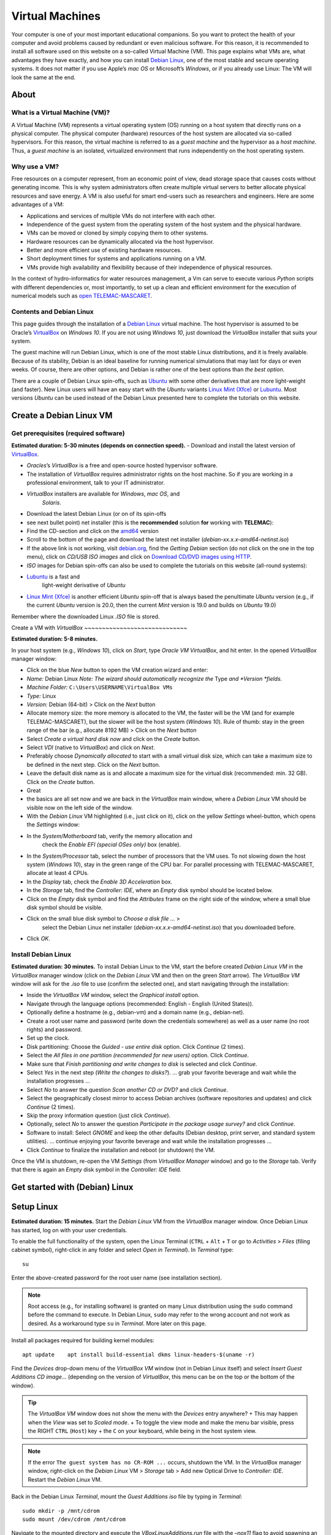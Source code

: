 
Virtual Machines
================

Your computer is one of your most important educational companions. So you want to protect the health of your computer and avoid problems caused by redundant or even malicious software. For this reason, it is recommended to install all software used on this website on a so-called Virtual Machine (VM). This page explains what VMs are, what advantages they have exactly, and how you can install `Debian Linux <https://www.debian.org/>`__, one of the most stable and secure operating systems. It does not matter if you use Apple’s *mac OS* or Microsoft’s *Windows*, or if you already use Linux: The VM will look the same at the end.

About 
-----

What is a Virtual Machine (VM)?
~~~~~~~~~~~~~~~~~~~~~~~~~~~~~~~

A Virtual Machine (VM) represents a virtual operating system (OS)
running on a host system that directly runs on a physical computer. The physical computer (hardware) resources of the host system are allocated via so-called hypervisors. For this reason, the virtual machine is referred to as a *guest machine* and the hypervisor as a *host machine*.
Thus, a *guest machine* is an isolated, virtualized environment that runs independently on the host operating system.

Why use a VM?
~~~~~~~~~~~~~

Free resources on a computer represent, from an economic point of view, dead storage space that causes costs without generating income. This is why system administrators often create multiple virtual servers to better allocate physical resources and save energy. A VM is also useful for smart end-users such as researchers and engineers. Here are some advantages of a VM:

-  Applications and services of multiple VMs do not interfere with each    other.
-  Independence of the guest system from the operating system of the    host system and the physical hardware.
-  VMs can be moved or cloned by simply copying them to other systems.
-  Hardware resources can be dynamically allocated via the host    hypervisor.
-  Better and more efficient use of existing hardware resources.
-  Short deployment times for systems and applications running on a VM.
-  VMs provide high availability and flexibility because of their    independence of physical resources.

In the context of hydro-informatics for water resources management, a Vm can serve to execute various *Python* scripts with different dependencies or, most importantly, to set up a clean and efficient environment for the execution of numerical models such as `open TELEMAC-MASCARET <http://www.opentelemac.org/>`__.

Contents and Debian Linux
~~~~~~~~~~~~~~~~~~~~~~~~~

This page guides through the installation of a `Debian Linux <https://www.debian.org/>`__ virtual machine. The host hypervisor is assumed to be Oracle’s `VirtualBox <https://www.virtualbox.org/>`__ on *Windows 10*. If you are not using *Windows 10*, just download the *VirtualBox* installer that suits your system.

The guest machine will run Debian Linux, which is one of the most stable Linux distributions, and it is freely available. Because of its stability, Debian is an ideal baseline for running numerical simulations that may last for days or even weeks. Of course, there are other options, and Debian is rather one of the best options than *the best option*.

There are a couple of Debian Linux spin-offs, such as `Ubuntu <https://ubuntu.com>`__ with some other derivatives that are more light-weight (and faster). New Linux users will have an easy start with the *Ubuntu* variants `Linux Mint (Xfce) <https://www.linuxmint.com>`__ or `Lubuntu <https://lubuntu.me/downloads/>`__. Most versions *Ubuntu* can be used instead of the Debian Linux presented here to complete the tutorials on this website.

Create a Debian Linux VM
------------------------

Get prerequisites (required software)
~~~~~~~~~~~~~~~~~~~~~~~~~~~~~~~~~~~~~

**Estimated duration: 5-30 minutes (depends on connection speed).** 
-  Download and install the latest version of    `VirtualBox <https://www.virtualbox.org/>`__.

  
-   *Oracles*\ ’s *VirtualBox* is a free and open-source hosted hypervisor software.
  
-   The installation of *VirtualBox* requires administrator rights on the host machine. So if you are working in a professional environment, talk to your IT administrator.
  
-   *VirtualBox* installers are available for *Windows*, *mac OS*, and 
      *Solaris*.

-  Download the latest Debian Linux (or on of its spin-offs
-  see next    bullet point) net installer (this is the **recommended** solution    **for** working with **TELEMAC**):

  
-   Find the CD-section and click on the `amd64 <https://cdimage.debian.org/debian-cd/current/amd64/iso-cd/>`__       version   
-   Scroll to the bottom of the page and download the latest net installer (*debian-xx.x.x-amd64-netinst.iso*)
  
-   If the above link is not working, visit `debian.org <https://www.debian.org/>`__, find the *Getting Debian* section (do not click on the one in the top menu), click on *CD/USB ISO images* and click on `Download CD/DVD images using HTTP <https://www.debian.org/CD/http-ftp/>`__.

-  *ISO* images for Debian spin-offs can also be used to complete the    tutorials on this website (all-round systems):

  
-   `Lubuntu <https://lubuntu.me/downloads/>`__ is a fast and 
      light-weight derivative of *Ubuntu*   
-   `Linux Mint (Xfce) <https://www.linuxmint.com>`__ is another efficient *Ubuntu* spin-off that is always based the penultimate *Ubuntu* version (e.g., if the current *Ubuntu* version is 20.0, then the current *Mint* version is 19.0 and builds on *Ubuntu*       19.0)

Remember where the downloaded Linux *.ISO* file is stored.

Create a VM with *VirtualBox* ~~~~~~~~~~~~~~~~~~~~~~~~~~~~~

**Estimated duration: 5-8 minutes.** 

In your host system (e.g., *Windows 10*), click on *Start*, type *Oracle VM VirtualBox*, and hit enter. In the opened *VirtualBox* manager window:

-  Click on the blue *New* button to open the VM creation wizard and 
   enter:

  
-   *Name:* Debian Linux \ *Note: The wizard should automatically recognize the* Type *and *\ Version *fields.*   
-   *Machine Folder:* ``C:\Users\USERNAME\VirtualBox VMs``   
-   *Type:* Linux   
-   *Version:* Debian (64-bit) > Click on the *Next* button   
-   Allocate memory size: the more memory is allocated to the VM, the faster will be the VM (and for example TELEMAC-MASCARET), but the slower will be the host system (*Windows 10*). Rule of thumb: stay in the green range of the bar (e.g., allocate 8192 MB) > Click on the *Next* button   
-   Select *Create a virtual hard disk now* and click on the *Create*       button.
  
-   Select *VDI* (native to *VirtualBox*) and click on *Next*.
  
-   Preferably choose *Dynamically allocated* to start with a small virtual disk size, which can take a maximum size to be defined in the next step. Click on the *Next* button.
  
-   Leave the default disk name as is and allocate a maximum size for the virtual disk (recommended: min. 32 GB). Click on the *Create*       button.

-  Great
-  the basics are all set now and we are back in the    *VirtualBox* main window, where a *Debian Linux* VM should be visible    now on the left side of the window.
-  With the *Debian Linux* VM highlighted (i.e., just click on it),    click on the yellow *Settings* wheel-button, which opens the    *Settings* window:

  
-   In the *System/Motherboard* tab, verify the memory allocation and 
      check the *Enable EFI (special OSes only)* box (enable).
  
-   In the *System/Processor* tab, select the number of processors that the VM uses. To not slowing down the host system (*Windows 10*), stay in the green range of the CPU bar. For parallel processing with TELEMAC-MASCARET, allocate at least 4 CPUs.
  
-   In the *Display* tab, check the *Enable 3D Acceleration* box.
  
-   In the *Storage* tab, find the *Controller: IDE*, where an *Empty*       disk symbol should be located below.

     
-   Click on the *Empty* disk symbol and find the *Attributes*          frame on the right side of the window, where a small blue disk    symbol should be visible.
     
-   Click on the small blue disk symbol to *Choose a disk file …* >
         select the Debian Linux net installer    (*debian-xx.x.x-amd64-netinst.iso*) that you downloaded before.

  
-   Click *OK*.

Install Debian Linux
~~~~~~~~~~~~~~~~~~~~

**Estimated duration: 30 minutes.** 
To install Debian Linux to the VM, start the before created *Debian Linux VM* in the *VirtualBox* manager window (click on the *Debian Linux* VM and then on the green *Start* arrow). The *VirtualBox VM* window will ask for the *.iso* file to use (confirm the selected one), and start navigating through the installation:

-  Inside the *VirtualBox VM* window, select the *Graphical install* option.
-  Navigate through the language options (recommended: English - English (United States)).
-  Optionally define a hostname (e.g., debian-vm) and a domain name (e.g., debian-net).
-  Create a root user name and password (write down the credentials somewhere) as well as a user name (no root rights) and password.
-  Set up the clock.
-  Disk partitioning: Choose the *Guided - use entire disk* option. Click *Continue* (2 times).
-  Select the *All files in one partition (recommended for new users)* option. Click *Continue*.
-  Make sure that *Finish partitioning and write changes to disk* is selected and click *Continue*.
-  Select *Yes* in the next step (*Write the changes to disks?*). … grab your favorite beverage and wait while the installation progresses …
-  Select *No* to answer the question *Scan another CD or DVD?* and 
   click *Continue*.
-  Select the geographically closest mirror to access Debian archives (software repositories and updates) and click *Continue* (2 times).
-  Skip the proxy information question (just click *Continue*).
-  Optionally, select *No* to answer the question *Participate in the package usage survey?* and click *Continue*.
-  Software to install: Select *GNOME* and keep the other defaults (Debian desktop, print server, and standard system utilities). …
   continue enjoying your favorite beverage and wait while the installation progresses …
-  Click *Continue* to finalize the installation and reboot (or shutdown) the VM.

Once the VM is shutdown, re-open the VM *Settings* (from *VirtualBox Manager* window) and go to the *Storage* tab. Verify that there is again an *Empty* disk symbol in the *Controller: IDE* field.

Get started with (Debian) Linux
-------------------------------

.. _setup-debian:

Setup Linux
-----------

**Estimated duration: 15 minutes.** 
Start the *Debian Linux* VM from the *VirtualBox* manager window. Once Debian Linux has started, log on with your user credentials.

To enable the full functionality of the system, open the Linux Terminal (``CTRL`` + ``Alt`` + ``T`` or go to *Activities* > *Files* (filing cabinet symbol), right-click in any folder and select *Open in Terminal*). In *Terminal* type:

::

   su 

Enter the above-created password for the root user name (see installation section).

.. note::
   Root access (e.g., for installing software) is granted on many Linux distribution using the ``sudo`` command before the command to execute. In Debian Linux, ``sudo`` may refer to the wrong account and not work as desired. As a workaround type ``su`` in *Terminal*. More later on this page.

Install all packages required for building kernel modules:

::

   apt update    apt install build-essential dkms linux-headers-$(uname -r)

Find the *Devices* drop-down menu of the *VirtualBox VM* window (not in Debian Linux itself) and select *Insert Guest Additions CD image…* (depending on the version of *VirtualBox*, this menu can be on the top or the bottom of the window).

.. tip::
   The *VirtualBox VM* window does not show the menu with the *Devices* entry anywhere? + This may happen when the *View* was set to *Scaled mode*. + To toggle the view mode and make the menu bar visible, press the RIGHT ``CTRL`` (``Host``) key + the ``C`` on your keyboard, while being in the host system view.

.. note::
   If the error ``The guest system has no CR-ROM ...`` occurs, shutdown the VM. In the *VirtualBox* manager window, right-click on the *Debian Linux* VM > *Storage* tab > Add new Optical Drive to *Controller: IDE*. Restart the *Debian Linux* VM.

Back in the Debian Linux *Terminal*, mount the *Guest Additions* *iso* file by typing in *Terminal*:

::

   sudo mkdir -p /mnt/cdrom
   sudo mount /dev/cdrom /mnt/cdrom 

Navigate to the mounted directory and execute the *VBoxLinuxAdditions.run* file with the *–nox11* flag to avoid spawning an xterm window.

::

   cd /mnt/cdrom    sudo sh ./VBoxLinuxAdditions.run --nox11

The kernel modules will be installed now and *Terminal* should prompt a message that invites to reboot the system. Do so by typing:

::

   shutdown -r now 

After rebooting, make sure that the installation was successful. In *Terminal* type:

::

   lsmod | grep vboxguest 

If the *Terminal*\ ’s answer is something like ``vboxguest   358395 2 vboxsf``, the installation was successful. Read more about *Guest Additions* on the `VirtualBox developer’s website <https://www.virtualbox.org/manual/ch04.html>`__.

To improve the visual experience do the following: \* In the top-left corner of the Debian Linux Desktop, click on *Activities* and type *displays* in the search box. \* Open the *Displays* settings to select a convenient display resolution. + If you choose a too high resolution, the *VirtualBox VM* window will turn black and jump back to the original resolution after 15-30 seconds. + Consider also to turn on *Night Light* to preserve your eye vision. \* *Apply* the changes and close the *Displays* settings.

.. _terminal:

Familiarize with Debian Linux and Terminal
~~~~~~~~~~~~~~~~~~~~~~~~~~~~~~~~~~~~~~~~~~

**Estimated duration: 60 minutes.** 
To get familiar with Debian Linux, go to the *Activities* menu and find the applications *LibreOffice-Writer*, *Firefox*, the *Software* application (shopping bag symbol), and the *File* manager (filing container symbol). Find more applications by clicking on the four dots on the left of the menu bar
-  can you find the Text Editor? To shutdown Debian Linux (i.e., the VM), click on the top-right corner arrow and press the Power symbol.

The GNOME *Terminal* is one of the most important features, event though it optically shows only an empty window with a blinking cursor at the beginning. There are many ways to open *Terminal* and here are two options:

1. Go to *Applications* and type *Terminal* in the search box, or 2. Open the *File* browser (*Applications* > *Files*
-  the filing    container symbol), navigate to the folder where you want to run    *Terminal*, right-click in the free space, and left-click on *Open in Terminal*.

*Terminal* runs many powerful native Linux (UNIX) command s, which is the most robust way to install and execute features. There are a couple of tutorials for learning to use *Terminal* and one of the most comprehensive is provided on the *Linux Ubuntu* website (Ubuntu is based on Debian Linux). It is highly recommended to go through the `tutorial provided by the Ubuntu community <https://ubuntu.com/tutorials/command -line-for-beginners>`__ (*estimated duration: 51 minutes*), for better understand ing some contents presented here on *hydro-informatics.github.io*. In particular, memorize the command s ``cd`` (change directory), ``su``/``sudo`` (superuser), ``ls`` (listen) and ``mkdir`` (make directory).

.. _users:

Setup user rights
~~~~~~~~~~~~~~~~~

When installing software later, it is good practice to install it for your user account and not for ``root``. Such system-relevant actions require *superuser* (``su``) rights. However, your default user name is not on the so-called *su-doers* list, which is essentially a file where all user accounts are listed that are authorized to use ``sudo`` in front of any command . So add your user account to the *su-doers* list by opening *Terminal* and typing:

::

   su  password: ...
   sudo usermod -aG sudo YOUR-USER-NAMe 

Open a new *Terminal* tab (``Shift`` + ``CTRL`` + ``T``), which should open up in your default user space with default user rights. Check if your account is on the *su-doers* list by typing:

::

   sudo -v 

If visually nothing happens, you are good to go. Otherweise, if you get a message like ``Sorry, user [username] may not run sudo on [hostname].``, verify that you correctly typed the above command and *YOUR-USER-NAME* (with correct cases).

.. _share:

Enable folder sharing
~~~~~~~~~~~~~~~~~~~~~

**Estimated duration: 5-10 minutes.** 
.. admonition:: Requirements

   Make sure to install *Guest Additions* to enable folder sharing (see the above `Setup Linux <#setup-debian>`__ section).

Sharing data between the host system (e.g., *Windows 10*) and the guest system (*Debian Linux VM*) enables to transfer files to and from the Vm to the host system.

-  At a place of your convenience, create a new folder on the host    system (e.g., *Windows 10*) and call it shared (e.g.,    ``C:\Users\USER\documents\shared\``).
-  Start *VirtualBox* and the Debian Linux VM.\ *Make sure that the    scaled view mode is off (toggle view modes with RIGHT ``CTRL``    (``Host``) key + the ``C`` on the keyboard).*
-   Go to the VM *VirtualBox* window’s *Devices* menu, click on *Shared    Folders* > *Shared Folders Settings…* and click on the little blue    *Add new shared folder* symbol on the right side of the window (see    figure below). Make the following settings in the pop-up window:

  
-   *Folder Path:* Select the just created ``...\shared`` folder   
-   Check the *Enable Auto-mount* box   
-   Check the *Make Permanent* box 

-  Click OK on both pop-up windows.

.. figure:: https://github.com/Ecohydraulics/media/raw/master/png/vm-share-folder.png    :alt: share-folder 

   share-folder 

The shared folder will then be visible in the *Files* (*Activities* >
*Filing cabinet symbol*) on the left (e.g., as *sf_shared*).

.. note::
   File sharing only works with the *Guest Additions CD image* installed (see above section on setting up and 
familiarizing with Debian Linux).

A **Permission denied** message is likely to appear when you click on ``sf_shared``. The message may appear because your user name is not assigned to the *vboxsf* group. The *vboxsf* is the one, which is automatically assigned for accessing the shared folder. To verify the group name, go to the shared folder, right-click in the free space, and select *Permissions*. A window with group names that have access to the shared folder opens. To add your username type (in *Terminal*):

::

   sudo usermod -aG vboxsf YOUR-USER-NAMe 

Afterwards, **reboot the Debian Linux VM** and test if you can access the folder, and create and modify files.



.. _opengl:

Enable OpenGl
~~~~~~~~~~~~~

*VirtualBox* experimentally enables `OpenGL <https://www.opengl.org>`__, which is used by many graphical user interfaces. To make *OpenGL* work on a virtual machine, the install `X.Org X Window System <https://www.x.org/>`__ (xserver):

::

   sudo apt install xorg 

Run *Xorg* as normal user with:

::

   startx 

Or run *Xorg* as root (super user) with:

::

   sudo service gdm start 

To edit the configuration of *Xorg* run:

::

   sudo editor /etc/X11/xorg.conf 

Add *nvidia* repositories and drivers (maybe not necessary on newer versions of *Debian*:

::

   sudo apt install software properties-common    sudo add-apt-repository contrib    sudo add-apt-repository non-free
   sudo apt update 

Then install *OpenGL* with:

::

   sudo apt install libopengl0-glvnd-nvidia libglx0-glvnd-nvidia 

Install and Update Software (optional)
~~~~~~~~~~~~~~~~~~~~~~~~~~~~~~~~~~~~~~

**Estimated duration: Variable.** 
To install other software, preferably use the built-in software manager (*Activities* > *Shopping bag* symbol). The *Software* manager uses official releases in the stable Debian repository (`read more about lists of sources <https://wiki.debian.org/SourcesList>`__).

To update repositories and upgrade installed packages, open *Terminal* and type:

::

   sudo apt update
   sudo apt full-upgrade
   sudo apt autoremove 

The last command removes files that are not needed any more and reduces system garbage.

.. note::
   Being a new Linux end user, preferably use ``apt`` rather than ``apt-get``. That means:\ **Do use ``sudo apt install PACKAGE``**\ \ **Avoid ``sudo apt-get install PACKAGE``**\ Still, you may need to use ``apt-get`` for some specific cases (e.g., if a package provider instructs you to do so).

Instructions for installing particular and Debian-compatible software (e.g., QGIS) can be found directly on the website of software developers. For example, to install *Anaconda* *Python* visit `docs.anaconda.com <https://docs.anaconda.com/anaconda/install/linux/>`__ and follow the installation instructions for Debian Linux.

.. important::
   If the main purpose of the VM is to run resource-intensive simulations (e.g., with TELEMAC-MASCARET), avoid installing any other software than those required for running the model. Also, as a general rule of thumb: Less is better than more.

Add Package Repositories
~~~~~~~~~~~~~~~~~~~~~~~~

For adding (trusted) software (package) repositories use *software-properties-common*, which provides the ``add-apt-repository`` command :

::

   sudo apt install software-properties-common    sudo add-apt-repository contrib    sudo add-apt-repository non-free
   sudo apt update 

Find Packages
~~~~~~~~~~~~~

Some software will run into errors because of missing library files (e.g., ``libGLX.so.0: No such file or directory``). To find out what package needs to be installed for getting the missing library file, install *apt-file* 
::

   sudo apt install apt-file
   sudo apt-file update 

To find out the package name of a missing library file (e.g., ``libGLX.so.0``), tap:

::

   apt-file find libGLX.so.0

After a couple of seconds of searching, *apt-file* will prompt something like:

::

   libglx0-glvnd-nvidia: /usr/lib/x86_64-linux-gnu/libGLX.so.0

That means, to get the library file ``libGLX.so.0``, the package ``libglx0-glvnd-nvidia`` must be installed; for instance:

::

   sudo apt install libglx0-glvnd-nvidia 

.. _wine:

Install & Use *Windows* Applications in *Linux* (*Wine*)
~~~~~~~~~~~~~~~~~~~~~~~~~~~~~~~~~~~~~~~~~~~~~~~~~~~~~~~~

**Estimated duration: 10-15 minutes.** 
If you want to emulate a *Windows* environment on any *Linux* system (for whatever reason), use the `Wine <https://wiki.debian.org/Wine>`__ compatibility layer, which enables installing and running *Windows* applications. The above-described installation of Debian Linux creates a 64-bit VM and to enable program compatibility with 32-bit architectures, add 32-bit architectures through *Terminal*:

::

   sudo dpkg --add-architecture i386 && sudo apt update 

Then, install *Wine* with:

::

   sudo apt install wine wine32 wine64 libwine libwine:i386 fonts-wine 

After installing *Wine*, verify or configure folder links and 
compatibility environments by typing ``wine winecfg``, which opens the *Wine configuration* window, where:

-  Folder links are defined in the *Desktop Integration* tab.
-  The *Applications* tab enables to define the *Windows* compatibility    layer to use (e.g., *Windows 10*) and set applications.

To install a *Windows* application:

1. Download the installer (e.g., an *exe* or *msi* file).
2. Open *Terminal* and type ``wine control`` > A *Windows*-like window    opens (`read more <https://wiki.winehq.org/Control>`__).
3. In that window, click on the *Add/Remove…* button, which opens up    another window (*Add/Remove Programs*).
4. Click on the *Install…* button and select the downloaded *exe* or    *msi* installer.

  
-   Follow the installation instructions (standard *Windows*       procedure).
  
-   Consider to add a *Desktop Icon*, or note the installation directory (e.g., ``"C:\\Program Files (x86)\\CHC\\BlueKenue\\"``).
  
-   In the background. *Terminal* might prompt the message ``err:mscoree:LoadLibraryShim error reading registry key for installroot``. You may ignore such messages (`read more <https://forum.winehq.org/viewtopic.php?t=14618>`__).

.. attention::
   NEVER run wine as root (sudo). If you did anyway, do ``cd $HOME`` and tap ``sudo chown -R $USER:$USER .wine`` 
**Launch a Windows application** by typing ``wine explorer`` in *Terminal*. *Wine*\ ’s *Windows* file system will be displayed in a *Windows*-like window. To start and application:

-  If a *Desktop Icon* was created during the installation, go to *Desktop* and double-click on the application (e.g., *BlueKenue*)
-  Otherwise, identify the installation path and the executable that launches the application.
  
	-   32-bit programs are typically installed in ``"C:\\Program Files (x86)\\`` (e.g., ``"C:\\Program Files (x86)\\CHC\\BlueKenue\\BlueKenue.exe"``).	  
	-   64-bit programs are typically installed in ``"C:\\Program Files\\``.

-  With the installation path, any *Windows* application can be launched through *Terminal* with:
  
	-   ``wine "C:\\path\\to\\the.exe"`` (use ``\\`` to separate sub-directories).  
	-   For example, ``wine "C:\\Program Files (x86)\\CHC\\BlueKenue\\BlueKenue.exe"`` typically starts *Blue KenueTM*.

Re-use (transfer or copy) a VM on another Host
----------------------------------------------

Once you have created a VM on a virtual hard disk (the **vdi** file), you can always transfer it to another *host* system. To copy (or transport) a VM:

1. Copy the *vdi* file where your VM is installed (e.g., *Debian    Linux.vdi*) to another system (let’s call it *Host-2*), for example    by using a USB flash drive.
2. Make sure that *VirtualBox* is installed on the *Host-2* system and 
   open *VirtualBox* on *Host-2*.
3. In *VirtualBox*, create a *New* (the blue rack-wheel) *Virtual    Machine*.
4. In the process of creating a *New* VM, the wizard asks if you want to    create a new hard disk image or an existing one. Select *Existing    hard disk* and choose the copied *vdi* file.
5. Finalize the *New* VM wizard and start the VM as usual.
